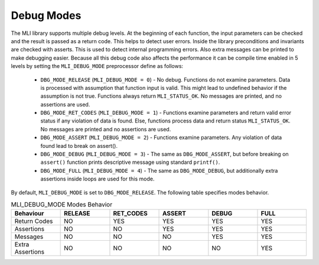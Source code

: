 .. _dbg_modes:

Debug Modes
-----------

The MLI library supports multiple debug levels. At the beginning of each function, the 
input parameters can be checked and the result is passed as a return code. This 
helps to detect user errors. Inside the library preconditions and invariants are 
checked with asserts. This is used to detect internal programming errors. Also extra 
messages can be printed to make debugging easier. Because all this debug code also affects 
the performance it can be compile time enabled in 5 levels by setting the ``MLI_DEBUG_MODE`` 
preprocessor define as follows:

 - ``DBG_MODE_RELEASE`` (``MLI_DEBUG_MODE = 0``) - No debug. Functions do not examine parameters. 
   Data is processed with assumption that function input is valid. This might lead to 
   undefined behavior if the assumption is not true. Functions always return ``MLI_STATUS_OK``. 
   No messages are printed, and no assertions are used.
   
 - ``DBG_MODE_RET_CODES`` (``MLI_DEBUG_MODE = 1``) - Functions examine parameters and return valid 
   error status if any violation of data is found. Else, functions process data and return 
   status ``MLI_STATUS_OK``. No messages are printed and no assertions are used.
   
 - ``DBG_MODE_ASSERT`` (``MLI_DEBUG_MODE = 2``) - Functions examine parameters. Any violation of 
   data found lead to break on assert().
   
 - ``DBG_MODE_DEBUG`` (``MLI_DEBUG_MODE = 3``) - The same as ``DBG_MODE_ASSERT``, but before 
   breaking on ``assert()`` function prints descriptive message using standard ``printf()``.
   
 - ``DBG_MODE_FULL`` (``MLI_DEBUG_MODE = 4``) - The same as ``DBG_MODE_DEBUG``, but additionally 
   extra assertions inside loops are used for this mode.
    
By default, ``MLI_DEBUG_MODE`` is set to ``DBG_MODE_RELEASE``. The following table specifies modes behavior.

.. table:: MLI_DEBUG_MODE Modes Behavior
   :align: center
   :widths: 30, 30, 30, 30, 30, 30 
   
   +------------------+-------------+---------------+------------+-----------+----------+
   | **Behaviour**    | **RELEASE** | **RET_CODES** | **ASSERT** | **DEBUG** | **FULL** |
   +==================+=============+===============+============+===========+==========+
   | Return Codes     | NO          | YES           | YES        | YES       | YES      |      
   +------------------+-------------+---------------+------------+-----------+----------+
   | Assertions       | NO          | NO            | YES        | YES       | YES      | 
   +------------------+-------------+---------------+------------+-----------+----------+
   | Messages         | NO          | NO            | NO         | YES       | YES      | 
   +------------------+-------------+---------------+------------+-----------+----------+
   | Extra Assertions | NO          | NO            | NO         | NO        | YES      | 
   +------------------+-------------+---------------+------------+-----------+----------+
..
